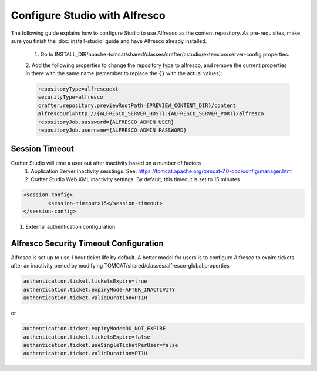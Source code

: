 ==============================
Configure Studio with Alfresco
==============================

The following guide explains how to configure Studio to use Alfresco as the content repository. As pre-requisites,
make sure you finish the :doc:`install-studio` guide and have Alfresco already installed.

	1.	Go to INSTALL_DIR/apache-tomcat/shared/classes/crafter/cstudio/extension/server-config.properties.
	2.	Add the following properties to change the repository type to alfresco, and remove the current properties in
	there with the same name (remember to replace the ``{}`` with the actual values):

	.. code-block:: properties

		repositoryType=alfrescoext
		securityType=alfresco
		crafter.repository.previewRootPath={PREVIEW_CONTENT_DIR}/content
		alfrescoUrl=http://{ALFRESCO_SERVER_HOST}:{ALFRESCO_SERVER_PORT}/alfresco
		repositoryJob.password={ALFRESCO_ADMIN_USER}
		repositoryJob.username={ALFRESCO_ADMIN_PASSWORD}

---------------
Session Timeout
---------------

Crafter Studio will time a user out after inactivity based on a number of factors
	1. Application Server inactivity sesstings.  See: https://tomcat.apache.org/tomcat-7.0-doc/config/manager.html
	2. Crafter Studio Web.XML inactivity settings. By default, this timeout is set to 15 minutes

.. code-block:: xml

	<session-config>
        	<session-timeout>15</session-timeout>
    	</session-config>

#. External authentication configuration

---------------------------------------
Alfresco Security Timeout Configuration
---------------------------------------

Alfresco is set up to use 1 hour ticket life by default.  A better model for users is to configure Alfresco to expire tickets after an inactivity period by modifying TOMCAT/shared/classes/alfresco-global.properties

.. code-block:: java

	authentication.ticket.ticketsExpire=true
	authentication.ticket.expiryMode=AFTER_INACTIVITY
	authentication.ticket.validDuration=PT1H

or

.. code-block:: java

	authentication.ticket.expiryMode=DO_NOT_EXPIRE
	authentication.ticket.ticketsExpire=false
	authentication.ticket.useSingleTicketPerUser=false
	authentication.ticket.validDuration=PT1H
